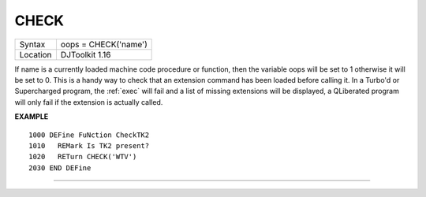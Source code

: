 ..  _check:

CHECK
=====

+----------+-------------------------------------------------------------------+
| Syntax   | oops = CHECK('name')                                              |
+----------+-------------------------------------------------------------------+
| Location | DJToolkit 1.16                                                    |
+----------+-------------------------------------------------------------------+

If name is a currently loaded  machine code procedure or function, then the variable oops will be set to 1 otherwise it will be set to 0.  This is a handy way to check that an extension command has been loaded before calling it.  In a Turbo'd or Supercharged program, the :ref:`exec` will fail and a list of  missing extensions will be displayed, a QLiberated program will only fail if the extension is actually called.

**EXAMPLE**

::

    1000 DEFine FuNction CheckTK2
    1010   REMark Is TK2 present?
    1020   RETurn CHECK('WTV')
    2030 END DEFine


-------


